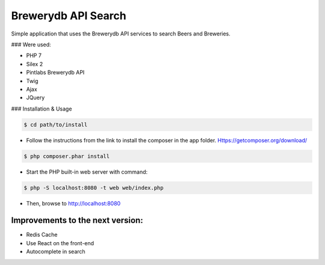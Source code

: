 Brewerydb API Search
====================

Simple application that uses the Brewerydb API services to search Beers and Breweries.

### Were used:

- PHP 7
- Silex 2
- Pintlabs Brewerydb API
- Twig
- Ajax
- JQuery

### Installation & Usage

.. code-block:: console

    $ cd path/to/install

* Follow the instructions from the link to install the composer in the app folder. Https://getcomposer.org/download/

.. code-block:: console

    $ php composer.phar install

* Start the PHP built-in web server with command:

.. code-block:: console

    $ php -S localhost:8080 -t web web/index.php

* Then, browse to http://localhost:8080



Improvements to the next version:
-----------------------------------

* Redis Cache
* Use React on the front-end
* Autocomplete in search

